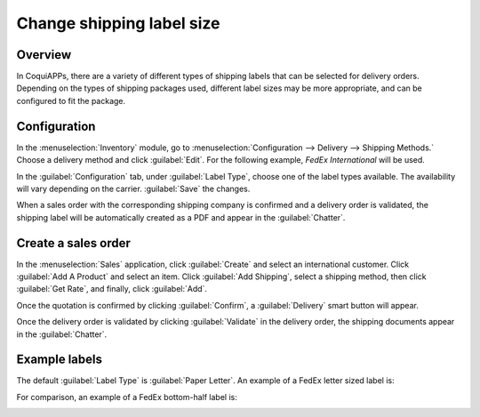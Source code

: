 ==========================
Change shipping label size
==========================

Overview
========

In CoquiAPPs, there are a variety of different types of shipping labels that can be selected for delivery
orders. Depending on the types of shipping packages used, different label sizes may be more
appropriate, and can be configured to fit the package.

Configuration
=============

In the :menuselection:`Inventory` module, go to :menuselection:`Configuration --> Delivery -->
Shipping Methods.` Choose a delivery method and click :guilabel:`Edit`. For the following example,
*FedEx International* will be used.

.. image:: label_type/shipping-options.png
   :align: center
   :alt: Different shipping methods.

In the :guilabel:`Configuration` tab, under :guilabel:`Label Type`, choose one of the label types
available. The availability will vary depending on the carrier. :guilabel:`Save` the changes.

.. image:: label_type/label-type-dropdown.png
   :align: center
   :alt: Select a label type.

When a sales order with the corresponding shipping company is confirmed and a delivery order is
validated, the shipping label will be automatically created as a PDF and appear in the
:guilabel:`Chatter`.

Create a sales order
====================

In the :menuselection:`Sales` application, click :guilabel:`Create` and select an international
customer. Click :guilabel:`Add A Product` and select an item. Click :guilabel:`Add Shipping`, select
a shipping method, then click :guilabel:`Get Rate`, and finally, click :guilabel:`Add`.

.. image:: label_type/shipping-rate.png
   :align: center
   :alt: Add a shipping method and rate to a sales order.

Once the quotation is confirmed by clicking :guilabel:`Confirm`, a :guilabel:`Delivery` smart button
will appear.

.. image:: label_type/shipping-italy-so.png
   :align: center
   :alt: Delivery order smart button.

Once the delivery order is validated by clicking :guilabel:`Validate` in the delivery order, the
shipping documents appear in the :guilabel:`Chatter`.

.. image:: label_type/shipping-pdfs.png
   :align: center
   :alt: Shipping PDF documents.

Example labels
==============

The default :guilabel:`Label Type` is :guilabel:`Paper Letter`. An example of a FedEx letter sized
label is:

.. image:: label_type/full-page-fedex.png
   :align: center
   :alt: Full page letter size FedEx shipping label.

For comparison, an example of a FedEx bottom-half label is:

.. image:: label_type/half-page-fedex.png
   :align: center
   :alt: Half page letter size FedEx shipping label.
